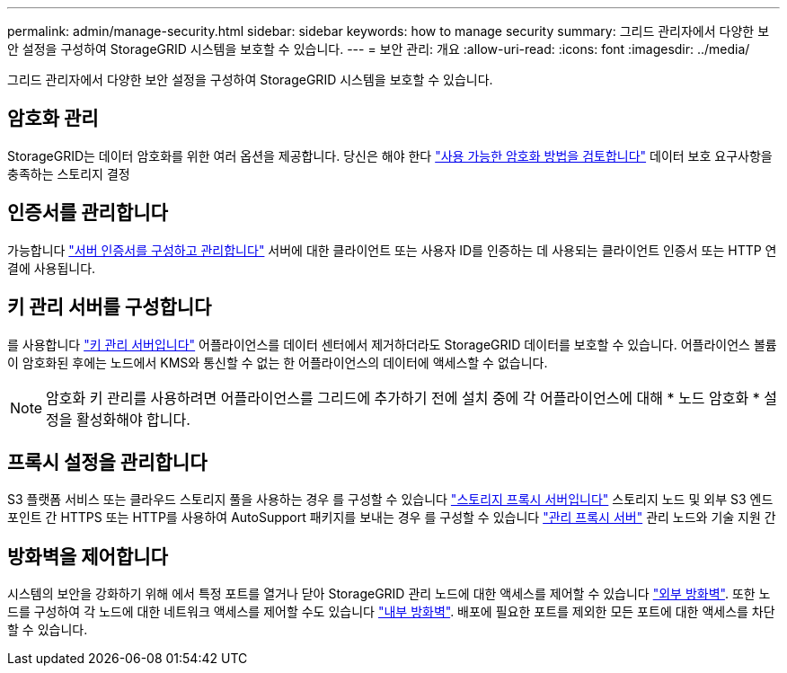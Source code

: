 ---
permalink: admin/manage-security.html 
sidebar: sidebar 
keywords: how to manage security 
summary: 그리드 관리자에서 다양한 보안 설정을 구성하여 StorageGRID 시스템을 보호할 수 있습니다. 
---
= 보안 관리: 개요
:allow-uri-read: 
:icons: font
:imagesdir: ../media/


[role="lead"]
그리드 관리자에서 다양한 보안 설정을 구성하여 StorageGRID 시스템을 보호할 수 있습니다.



== 암호화 관리

StorageGRID는 데이터 암호화를 위한 여러 옵션을 제공합니다. 당신은 해야 한다 link:reviewing-storagegrid-encryption-methods.html["사용 가능한 암호화 방법을 검토합니다"] 데이터 보호 요구사항을 충족하는 스토리지 결정



== 인증서를 관리합니다

가능합니다 link:using-storagegrid-security-certificates.html["서버 인증서를 구성하고 관리합니다"] 서버에 대한 클라이언트 또는 사용자 ID를 인증하는 데 사용되는 클라이언트 인증서 또는 HTTP 연결에 사용됩니다.



== 키 관리 서버를 구성합니다

를 사용합니다 link:kms-configuring.html["키 관리 서버입니다"] 어플라이언스를 데이터 센터에서 제거하더라도 StorageGRID 데이터를 보호할 수 있습니다. 어플라이언스 볼륨이 암호화된 후에는 노드에서 KMS와 통신할 수 없는 한 어플라이언스의 데이터에 액세스할 수 없습니다.


NOTE: 암호화 키 관리를 사용하려면 어플라이언스를 그리드에 추가하기 전에 설치 중에 각 어플라이언스에 대해 * 노드 암호화 * 설정을 활성화해야 합니다.



== 프록시 설정을 관리합니다

S3 플랫폼 서비스 또는 클라우드 스토리지 풀을 사용하는 경우 를 구성할 수 있습니다 link:configuring-storage-proxy-settings.html["스토리지 프록시 서버입니다"] 스토리지 노드 및 외부 S3 엔드포인트 간 HTTPS 또는 HTTP를 사용하여 AutoSupport 패키지를 보내는 경우 를 구성할 수 있습니다 link:configuring-admin-proxy-settings.html["관리 프록시 서버"] 관리 노드와 기술 지원 간



== 방화벽을 제어합니다

시스템의 보안을 강화하기 위해 에서 특정 포트를 열거나 닫아 StorageGRID 관리 노드에 대한 액세스를 제어할 수 있습니다 link:controlling-access-through-firewalls.html["외부 방화벽"]. 또한 노드를 구성하여 각 노드에 대한 네트워크 액세스를 제어할 수도 있습니다 link:manage-firewall-controls.html["내부 방화벽"]. 배포에 필요한 포트를 제외한 모든 포트에 대한 액세스를 차단할 수 있습니다.
